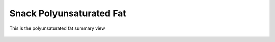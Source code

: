 Snack Polyunsaturated Fat
=========================

.. figure:: images/06.png
   :alt: polyunsaturated fat summary view
   :align: center
   :target: ../../_images/06.png

   This is the polyunsaturated fat summary view